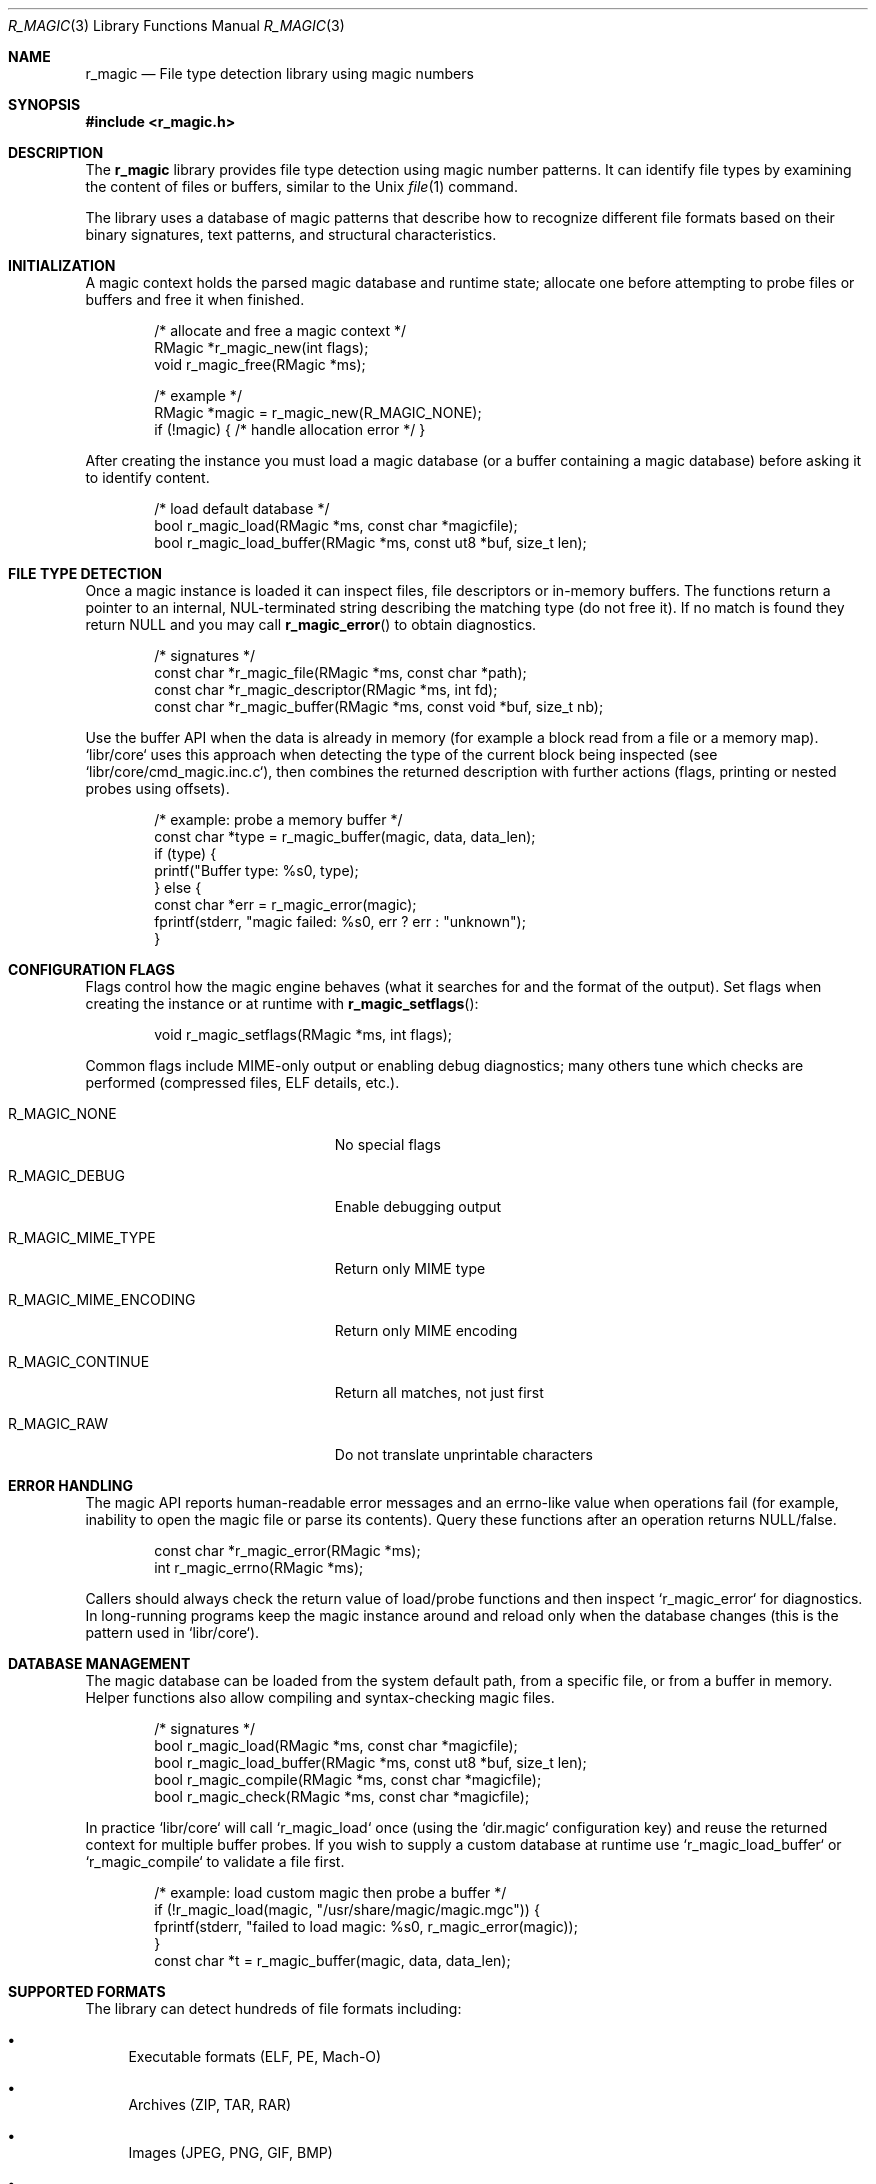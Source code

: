 .Dd September 21, 2025
.Dt R_MAGIC 3
.Os
.Sh NAME
.Nm r_magic
.Nd File type detection library using magic numbers
.Sh SYNOPSIS
.In r_magic.h
.Pp
.Sh DESCRIPTION
The
.Nm r_magic
library provides file type detection using magic number patterns.
It can identify file types by examining the content of files or buffers,
similar to the Unix
.Xr file 1
command.
.Pp
The library uses a database of magic patterns that describe how to
recognize different file formats based on their binary signatures,
text patterns, and structural characteristics.
.Sh INITIALIZATION
A magic context holds the parsed magic database and runtime state; allocate one
before attempting to probe files or buffers and free it when finished.
.Bd -literal -offset indent
/* allocate and free a magic context */
RMagic *r_magic_new(int flags);
void r_magic_free(RMagic *ms);

/* example */
RMagic *magic = r_magic_new(R_MAGIC_NONE);
if (!magic) { /* handle allocation error */ }
.Ed
.Pp
After creating the instance you must load a magic database (or a buffer
containing a magic database) before asking it to identify content.
.Bd -literal -offset indent
/* load default database */
bool r_magic_load(RMagic *ms, const char *magicfile);
bool r_magic_load_buffer(RMagic *ms, const ut8 *buf, size_t len);
.Ed
.Sh FILE TYPE DETECTION
Once a magic instance is loaded it can inspect files, file descriptors or
in-memory buffers. The functions return a pointer to an internal, NUL-terminated
string describing the matching type (do not free it). If no match is found
they return NULL and you may call
.Fn r_magic_error
to obtain diagnostics.
.Bd -literal -offset indent
/* signatures */
const char *r_magic_file(RMagic *ms, const char *path);
const char *r_magic_descriptor(RMagic *ms, int fd);
const char *r_magic_buffer(RMagic *ms, const void *buf, size_t nb);
.Ed
.Pp
Use the buffer API when the data is already in memory (for example a block
read from a file or a memory map). `libr/core` uses this approach when
detecting the type of the current block being inspected (see
`libr/core/cmd_magic.inc.c`), then combines the returned description with
further actions (flags, printing or nested probes using offsets).
.Bd -literal -offset indent
/* example: probe a memory buffer */
const char *type = r_magic_buffer(magic, data, data_len);
if (type) {
    printf("Buffer type: %s\n", type);
} else {
    const char *err = r_magic_error(magic);
    fprintf(stderr, "magic failed: %s\n", err ? err : "unknown");
}
.Ed
.Sh CONFIGURATION FLAGS
Flags control how the magic engine behaves (what it searches for and the
format of the output). Set flags when creating the instance or at runtime
with
.Fn r_magic_setflags :
.Bd -literal -offset indent
void r_magic_setflags(RMagic *ms, int flags);
.Ed
.Pp
Common flags include MIME-only output or enabling debug diagnostics; many
others tune which checks are performed (compressed files, ELF details, etc.).
.Bl -tag -width "R_MAGIC_MIME_ENCODING"
.It Dv R_MAGIC_NONE
No special flags
.It Dv R_MAGIC_DEBUG
Enable debugging output
.It Dv R_MAGIC_MIME_TYPE
Return only MIME type
.It Dv R_MAGIC_MIME_ENCODING
Return only MIME encoding
.It Dv R_MAGIC_CONTINUE
Return all matches, not just first
.It Dv R_MAGIC_RAW
Do not translate unprintable characters
.El
.Sh ERROR HANDLING
The magic API reports human-readable error messages and an errno-like value
when operations fail (for example, inability to open the magic file or parse
its contents). Query these functions after an operation returns NULL/false.
.Bd -literal -offset indent
const char *r_magic_error(RMagic *ms);
int r_magic_errno(RMagic *ms);
.Ed
.Pp
Callers should always check the return value of load/probe functions and
then inspect `r_magic_error` for diagnostics. In long-running programs keep
the magic instance around and reload only when the database changes (this is
the pattern used in `libr/core`).
.Sh DATABASE MANAGEMENT
The magic database can be loaded from the system default path, from a
specific file, or from a buffer in memory. Helper functions also allow
compiling and syntax-checking magic files.
.Bd -literal -offset indent
/* signatures */
bool r_magic_load(RMagic *ms, const char *magicfile);
bool r_magic_load_buffer(RMagic *ms, const ut8 *buf, size_t len);
bool r_magic_compile(RMagic *ms, const char *magicfile);
bool r_magic_check(RMagic *ms, const char *magicfile);
.Ed
.Pp
In practice `libr/core` will call `r_magic_load` once (using the `dir.magic`
configuration key) and reuse the returned context for multiple buffer probes.
If you wish to supply a custom database at runtime use
`r_magic_load_buffer` or `r_magic_compile` to validate a file first.
.Bd -literal -offset indent
/* example: load custom magic then probe a buffer */
if (!r_magic_load(magic, "/usr/share/magic/magic.mgc")) {
    fprintf(stderr, "failed to load magic: %s\n", r_magic_error(magic));
}
const char *t = r_magic_buffer(magic, data, data_len);
.Ed
.Sh SUPPORTED FORMATS
The library can detect hundreds of file formats including:
.Bl -bullet
.It
Executable formats (ELF, PE, Mach-O)
.It
Archives (ZIP, TAR, RAR)
.It
Images (JPEG, PNG, GIF, BMP)
.It
Documents (PDF, DOC, XLS)
.It
Audio/Video (MP3, MP4, AVI)
.It
Compressed files (GZ, BZ2, XZ)
.It
And many others
.El
The following examples demonstrate common, practical usages of the API.
.Pp
1) Simple command-line file probe — same pattern used by `rabin2` and the
   `cmd.magic` implementation in `libr/core`.
.Bd -literal -offset indent
#include <r_magic.h>
#include <stdio.h>

int main(int argc, char **argv) {
    if (argc < 2) { return 1; }
    RMagic *m = r_magic_new(R_MAGIC_NONE);
    if (!m) { perror("r_magic_new"); return 1; }
    if (!r_magic_load(m, NULL)) {
        fprintf(stderr, "load failed: %s\n", r_magic_error(m));
        r_magic_free(m);
        return 1;
    }
    const char *t = r_magic_file(m, argv[1]);
    if (t) printf("%s: %s\n", argv[1], t);
    r_magic_free(m);
    return 0;
}
.Ed
.Pp
2) Inspecting an in-memory block and reacting to generic "data" results.
   `libr/core` probes the current block and, when the result is generic
   (for example "data"), it may choose to continue searching at a different
   alignment or attempt more specific heuristics.
.Bd -literal -offset indent
RMagic *m = r_magic_new(0);
r_magic_load(m, NULL);
const char *info = r_magic_buffer(m, block, block_len);
if (info) {
    if (!strcmp(info, "data")) {
        /* fallback: try different alignments or other detectors */
    } else {
        printf("info: %s\n", info);
    }
}
r_magic_free(m);
.Ed
.Pp
3) Request MIME-only output — useful when integrating magic into
   automated pipelines.
.Bd -literal -offset indent
r_magic_setflags(m, R_MAGIC_MIME_TYPE);
const char *mime = r_magic_buffer(m, data, size);
printf("MIME: %s\n", mime ? mime : "unknown");
.Ed
.Sh SEE ALSO
.Xr r_bin 3 ,
.Xr r_util 3
